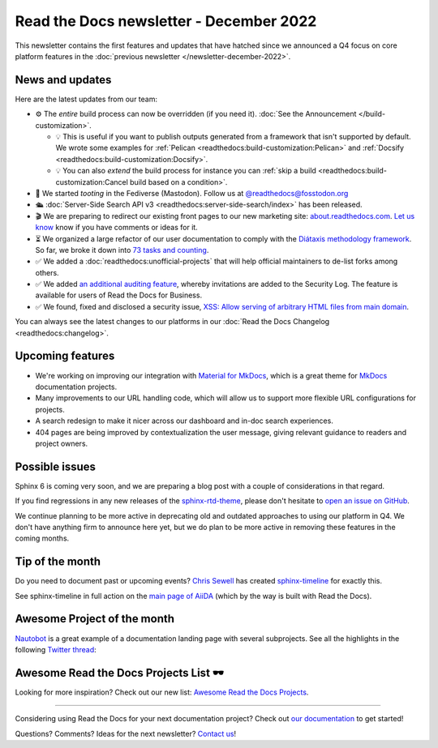 .. post:: Dec 6, 2022
   :tags: newsletter, python
   :author: Ben
   :location: MLM

.. meta::
   :description lang=en:
      Company updates and new features from the last month,
      current focus, and upcoming features.

Read the Docs newsletter - December 2022
========================================

This newsletter contains the first features and updates that have hatched since we announced a Q4 focus on core platform features in the :doc:`previous newsletter </newsletter-december-2022>`.


News and updates
----------------

Here are the latest updates from our team:

- ⚙️ The *entire* build process can now be overridden (if you need it). :doc:`See the Announcement </build-customization>`.

  - 💡️ This is useful if you want to publish outputs generated from a framework that isn't supported by default. We wrote some examples for :ref:`Pelican <readthedocs:build-customization:Pelican>` and :ref:`Docsify <readthedocs:build-customization:Docsify>`.
  - 💡️ You can also *extend* the build process for instance you can :ref:`skip a build <readthedocs:build-customization:Cancel build based on a condition>`.

- 🐘️ We started *tooting* in the Fediverse (Mastodon). Follow us at `@readthedocs@fosstodon.org <https://fosstodon.org/@readthedocs>`_
- 🛳️ :doc:`Server-Side Search API v3 <readthedocs:server-side-search/index>` has been released.
- 🎬️ We are preparing to redirect our existing front pages to our new marketing site: `about.readthedocs.com <https://about.readthedocs.com/>`_. `Let us know <mailto:hello@readthedocs.org>`_ know if you have comments or ideas for it.
- ⏳️ We organized a large refactor of our user documentation to comply with the `Diátaxis methodology framework <https://diataxis.fr>`_.
  So far, we broke it down into `73 tasks and counting <https://github.com/readthedocs/readthedocs.org/issues?q=is%3Aissue++diataxis+iteration+>`_.
- ✅️ We added a :doc:`readthedocs:unofficial-projects` that will help official maintainers to de-list forks among others.
- ✅️ We added `an additional auditing feature <https://github.com/readthedocs/readthedocs.org/pull/9607>`_,
  whereby invitations are added to the Security Log.
  The feature is available for users of Read the Docs for Business.
- ✅️ We found, fixed and disclosed a security issue,
  `XSS: Allow serving of arbitrary HTML files from main domain <https://github.com/readthedocs/readthedocs.org/security/advisories/GHSA-98pf-gfh3-x3mp>`_.

You can always see the latest changes to our platforms in our :doc:`Read the Docs Changelog <readthedocs:changelog>`.


Upcoming features
-----------------

- We're working on improving our integration with `Material for MkDocs <https://squidfunk.github.io/mkdocs-material/>`_, which is a great theme for `MkDocs <https://www.mkdocs.org/>`_ documentation projects.
- Many improvements to our URL handling code, which will allow us to support more flexible URL configurations for projects.
- A search redesign to make it nicer across our dashboard and in-doc search experiences. 
- 404 pages are being improved by contextualization the user message, giving relevant guidance to readers and project owners.


Possible issues
---------------

Sphinx 6 is coming very soon, and we are preparing a blog post with a couple of considerations in that regard.

If you find regressions in any new releases of the `sphinx-rtd-theme <https://sphinx-rtd-theme.readthedocs.io/>`_,
please don't hesitate to `open an issue on GitHub <https://github.com/readthedocs/sphinx_rtd_theme/>`_.

We continue planning to be more active in deprecating old and outdated approaches to using our platform in Q4.
We don't have anything firm to announce here yet,
but we do plan to be more active in removing these features in the coming months.


.. _december2022_tip_of_the_month:

Tip of the month
----------------

Do you need to document past or upcoming events? `Chris Sewell <https://github.com/chrisjsewell>`_ has created `sphinx-timeline <https://sphinx-timeline.readthedocs.io/en/latest/>`_ for exactly this.

See sphinx-timeline in full action on the `main page of AiiDA <https://www.aiida.net/>`_ (which by the way is built with Read the Docs).

.. image:: img/screenshot-sphinx-timeline.png
   :scale: 50%
   :align: center
   :alt: A screenshot from AiiDA's website with the timeline in action.


Awesome Project of the month
----------------------------

`Nautobot <https://docs.nautobot.com/>`_ is a great example of a documentation landing page with several subprojects. See all the highlights in the following `Twitter thread <https://twitter.com/readthedocs/status/1595010133796462593>`_:

.. raw:: html

   <blockquote class="twitter-tweet"><p lang="en" dir="ltr">Nautobot is the project of our today’s 💫 Showcase the Docs 🌟 edition!<br><br>“An extensible and flexible Network Source of Truth and Network Automation Platform that is the cornerstone of any network automation architecture” <a href="https://twitter.com/hashtag/Nautobot?src=hash&amp;ref_src=twsrc%5Etfw">#Nautobot</a> <a href="https://twitter.com/hashtag/documentation?src=hash&amp;ref_src=twsrc%5Etfw">#documentation</a> <a href="https://t.co/icp2q2Epty">pic.twitter.com/icp2q2Epty</a></p>&mdash; Read the Docs (@readthedocs) <a href="https://twitter.com/readthedocs/status/1595010133796462593?ref_src=twsrc%5Etfw">November 22, 2022</a></blockquote> <script async src="https://platform.twitter.com/widgets.js" charset="utf-8"></script>



Awesome Read the Docs Projects List 🕶️
--------------------------------------

Looking for more inspiration? Check out our new list: `Awesome Read the Docs Projects <https://github.com/readthedocs-examples/awesome-read-the-docs>`_.

----

Considering using Read the Docs for your next documentation project?
Check out `our documentation <https://docs.readthedocs.io/>`_ to get started!

Questions? Comments? Ideas for the next newsletter? `Contact us`_!

.. Keeping this here for now, in case we need to link to ourselves :)

.. _Contact us: mailto:hello@readthedocs.org
